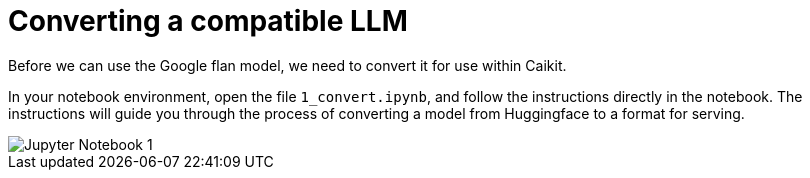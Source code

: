 [id='training-a-model']
= Converting a compatible LLM

Before we can use the Google flan model, we need to convert it for use within Caikit.

In your notebook environment, open the file `1_convert.ipynb`, and follow the instructions directly in the notebook. The instructions will guide you through the process of converting a model from Huggingface to a format for serving.

image::wb-notebook-convert.png[Jupyter Notebook 1]
